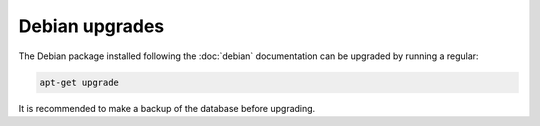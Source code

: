 Debian upgrades
===============

The Debian package installed following the :doc:`debian` documentation can be upgraded by running a regular:

.. code-block:: shell

   apt-get upgrade

It is recommended to make a backup of the database before upgrading.
